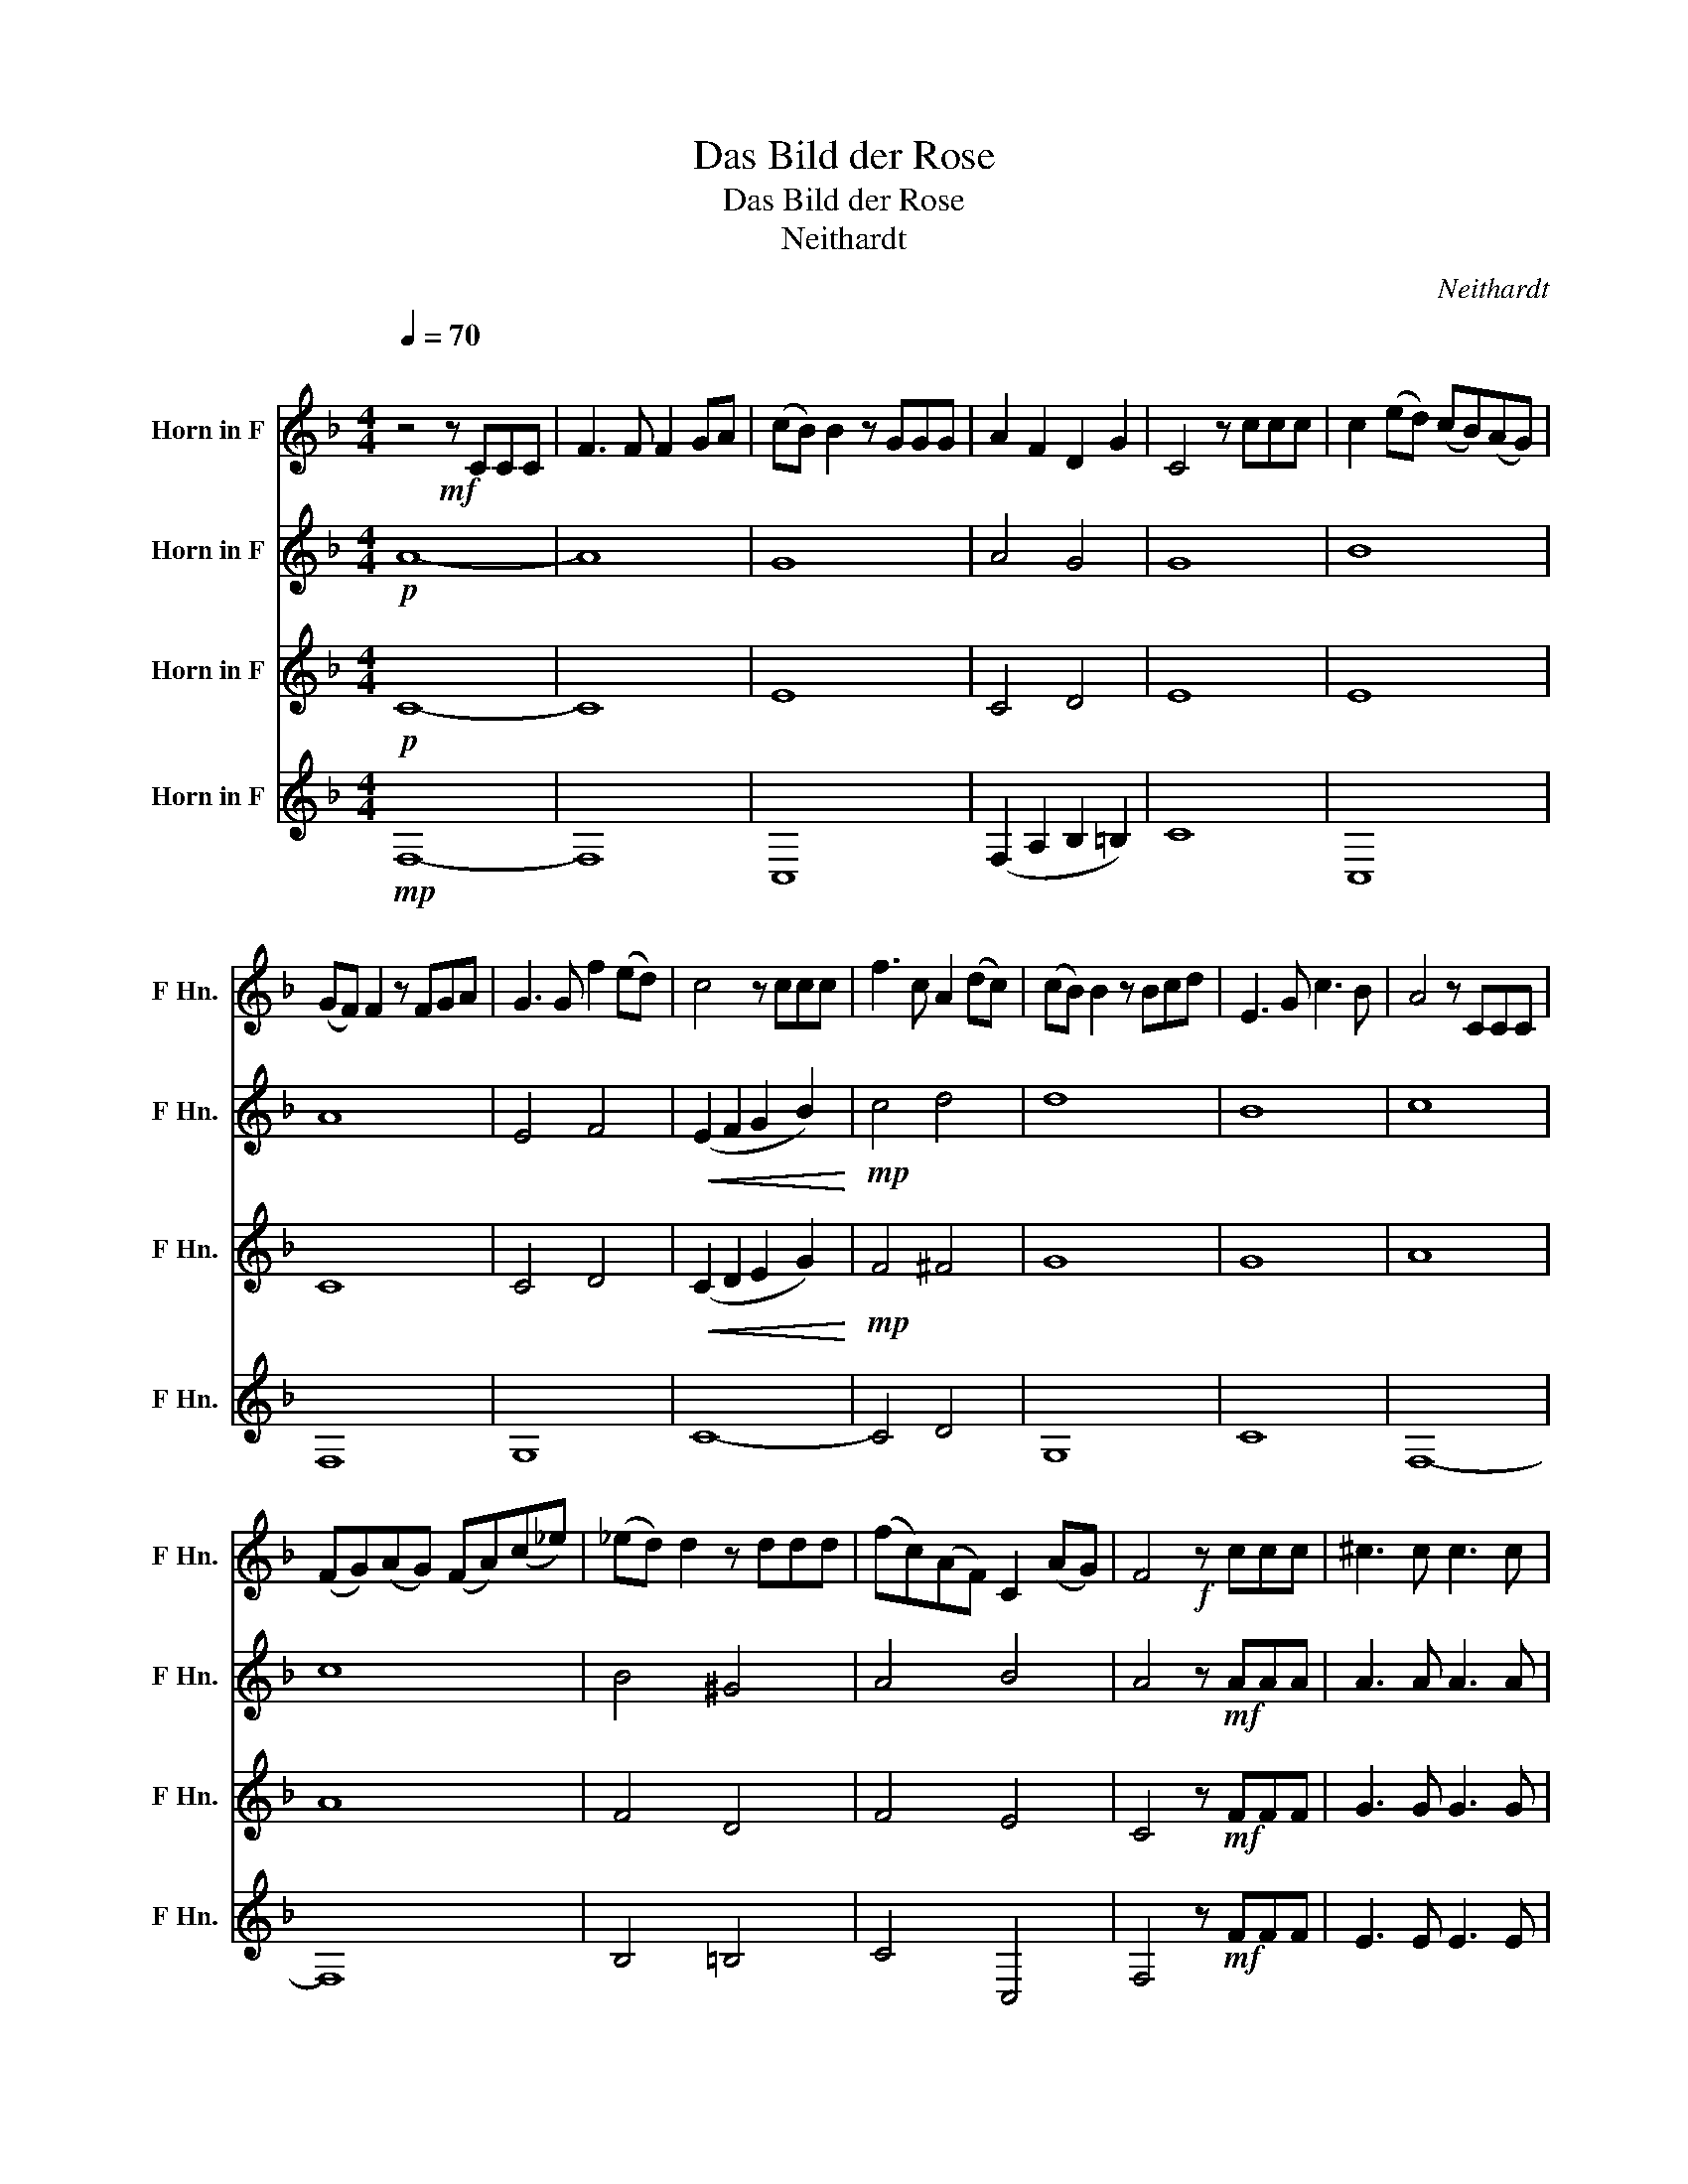 X:1
T:Das Bild der Rose
T:Das Bild der Rose
T:Neithardt
C:Neithardt
%%score 1 2 3 4
L:1/8
Q:1/4=70
M:4/4
K:none
V:1 treble transpose=-7 nm="Horn in F" snm="F Hn."
V:2 treble transpose=-7 nm="Horn in F" snm="F Hn."
V:3 treble transpose=-7 nm="Horn in F" snm="F Hn."
V:4 treble transpose=-7 nm="Horn in F" snm="F Hn."
V:1
[K:F]"^\n" z4!mf! z CCC | F3 F F2 GA | (cB) B2 z GGG | A2 F2 D2 G2 | C4 z ccc | c2 (ed) (cB)(AG) | %6
 (GF) F2 z FGA | G3 G f2 (ed) | c4 z ccc | f3 c A2 (dc) | (cB) B2 z Bcd | E3 G c3 B | A4 z CCC | %13
 (FG)(AG) (FA)(c_e) | (_ed) d2 z ddd | (fc)(AF) C2 (AG) | F4!f! z ccc | ^c3 c c3 c | %18
 (ed) d2 z fed | c3 c c3 B | A4 z4 | d3 d c3 B | A6 z2 :|!mf!!<(! c4 A2 A2!<)! | %24
!f! c4[Q:1/4=68] E2[Q:1/4=64] E2 | F4 z4 |[Q:1/4=70] c2 (ed) (cB)(AG) | F2!>(! f6-!>)! | f6 (ed) | %29
 (d2 c2) z2!mf! A2 | (d2 c2) z2 E2 | F8- | F4-[Q:1/4=64] F3 f | f8 |] %34
V:2
[K:F]!p! A8- | A8 | G8 | A4 G4 | G8 | B8 | A8 | E4 F4 |!<(! (E2 F2 G2 B2)!<)! |!mp! c4 d4 | d8 | %11
 B8 | c8 | c8 | B4 ^G4 | A4 B4 | A4 z!mf! AAA | A3 A A3 A | A2 A2 z dcB | A3 A G3 G | G4 z FFF | %21
 (F2 BA) G3 G | F6 z2 :|!mf! c4 A2 A2 | B8 | (A2 c2) A2 A2 | B8 | (A4 B2 =B2 | c2 ^c2 d4) | =c8 | %30
 B8 | (A4 B4) | (A4 B4) | A8 |] %34
V:3
[K:F]!p! C8- | C8 | E8 | C4 D4 | E8 | E8 | C8 | C4 D4 |!<(! (C2 D2 E2 G2)!<)! |!mp! F4 ^F4 | G8 | %11
 G8 | A8 | A8 | F4 D4 | F4 E4 | C4 z!mf! FFF | G3 G G3 G | F2 F2 z FFF | F3 F E3 E | E4 z DDD | %21
 F3 F E3 E | C6 z2 :|!mf! A4 F2 F2 | E4 C4 | (F2 A2) F2 F2 | G8 | (F4 G2 ^G2 | A4 B4) | A8 | G8 | %31
 (F4 D4) | (C4 D4) | C8 |] %34
V:4
[K:F]!mp! F,8- | F,8 | C,8 | (F,2 A,2 B,2 =B,2) | C8 | C,8 | F,8 | G,8 | C8- | C4 D4 | G,8 | C8 | %12
 F,8- | F,8 | B,4 =B,4 | C4 C,4 | F,4 z!mf! FFF | E3 E E3 E | D2 D2 z B,B,B, | C3 C C3 C | %20
 ^C4 z DDD | B,3 B, C3 C | F,6 z2 :|!mf! F,4 F,2 F,2 | C,8 | F,4 F,2 F,2 | C,8 | F,8 | F,4 B,4 | %29
 C8 | C,8 | F,8 | F,4 F,4 | F,8 |] %34

